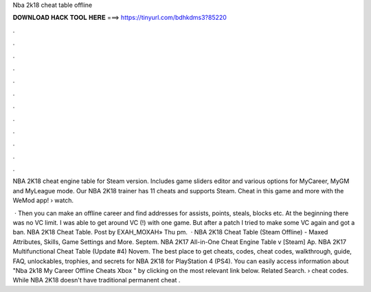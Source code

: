 Nba 2k18 cheat table offline



𝐃𝐎𝐖𝐍𝐋𝐎𝐀𝐃 𝐇𝐀𝐂𝐊 𝐓𝐎𝐎𝐋 𝐇𝐄𝐑𝐄 ===> https://tinyurl.com/bdhkdms3?85220



.



.



.



.



.



.



.



.



.



.



.



.

NBA 2K18 cheat engine table for Steam version. Includes game sliders editor and various options for MyCareer, MyGM and MyLeague mode. Our NBA 2K18 trainer has 11 cheats and supports Steam. Cheat in this game and more with the WeMod app!  › watch.

 · Then you can make an offline career and find addresses for assists, points, steals, blocks etc. At the beginning there was no VC limit. I was able to get around VC (!) with one game. But after a patch I tried to make some VC again and got a ban. NBA 2K18 Cheat Table. Post by EXAH_MOXAH» Thu pm.  · NBA 2K18 Cheat Table (Steam Offline) - Maxed Attributes, Skills, Game Settings and More. Septem. NBA 2K17 All-in-One Cheat Engine Table v [Steam] Ap. NBA 2K17 Multifunctional Cheat Table (Update #4) Novem. The best place to get cheats, codes, cheat codes, walkthrough, guide, FAQ, unlockables, trophies, and secrets for NBA 2K18 for PlayStation 4 (PS4). You can easily access information about "Nba 2k18 My Career Offline Cheats Xbox " by clicking on the most relevant link below. Related Search. › cheat codes. While NBA 2K18 doesn't have traditional permanent cheat .
